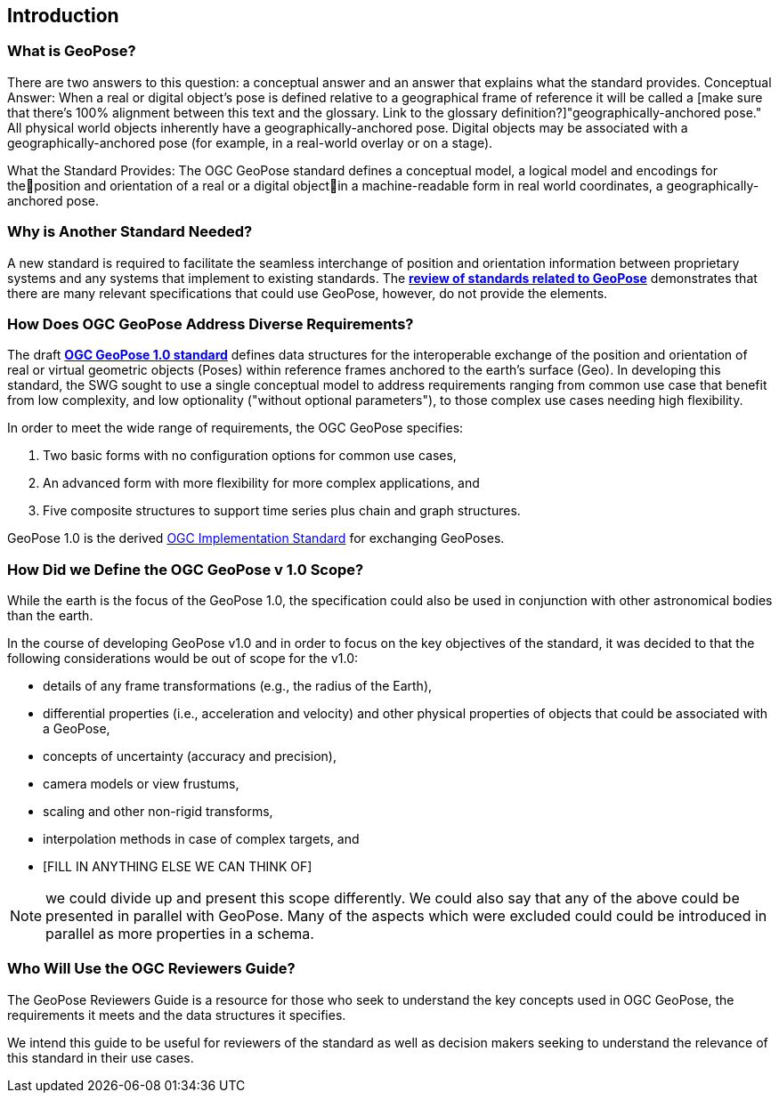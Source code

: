 [[rg_introduction_section]]
== Introduction

=== What is GeoPose?
There are two answers to this question: a conceptual answer and an answer that explains what the standard provides.
Conceptual Answer: When a real or digital object’s pose is defined relative to a geographical frame of reference it will be called a [make sure that there's 100% alignment between this text and the glossary. Link to the glossary definition?]"geographically-anchored pose." All physical world objects inherently have a geographically-anchored pose. Digital objects may be associated with a geographically-anchored pose (for example, in a real-world overlay or on a stage).

What the Standard Provides: The OGC GeoPose standard defines a conceptual model, a logical model and encodings for theposition and orientation of a real or a digital objectin a machine-readable form in real world coordinates, a geographically-anchored pose.

=== Why is Another Standard Needed?
A new standard is required to facilitate the seamless interchange of position and orientation information between proprietary systems and any systems that implement to existing standards. The <<rg-landscape-standard-section, **review of standards related to GeoPose**>> demonstrates that there are many relevant specifications that could use GeoPose, however, do not provide the elements.

=== How Does OGC GeoPose Address Diverse Requirements?
The draft https://github.com/opengeospatial/GeoPose/blob/main/standard/pdf/geopose_standard.pdf[**OGC GeoPose 1.0 standard**] defines data structures for the interoperable exchange of the position and orientation of real or virtual geometric objects (Poses) within reference frames anchored to the earth's surface (Geo).  In developing this standard, the SWG sought to use a single conceptual model to address requirements ranging from common use case that benefit from low complexity, and low optionality ("without optional parameters"), to those complex use cases needing high flexibility.

In order to meet the wide range of requirements, the OGC GeoPose specifies:

. Two basic forms with no configuration options for common use cases,
. An advanced form with more flexibility for more complex applications, and
. Five composite structures to support time series plus chain and graph structures.

GeoPose 1.0 is the derived link:http://www.ogc.org[OGC Implementation Standard] for exchanging GeoPoses.

=== How Did we Define the OGC GeoPose v 1.0 Scope?

While the earth is the focus of the GeoPose 1.0, the specification could also be used in conjunction with other astronomical bodies than the earth.

In the course of developing GeoPose v1.0 and in order to focus on the key objectives of the standard, it was decided to that the following considerations would be out of scope for the v1.0:

- details of any frame transformations (e.g., the radius of the Earth),
- differential properties (i.e., acceleration and velocity) and other physical properties of objects that could be associated with a GeoPose,
- concepts of uncertainty (accuracy and precision),
- camera models or view frustums,
- scaling and other non-rigid transforms,
- interpolation methods in case of complex targets, and
- [FILL IN ANYTHING ELSE WE CAN THINK OF]

NOTE: we could divide up and present this scope differently. We could also say that any of the above could be presented in parallel with GeoPose. Many of the aspects which were excluded could could be introduced in parallel as more properties in a schema.

[[rg-target-audiences-section]]
=== Who Will Use the OGC Reviewers Guide?
The GeoPose Reviewers Guide is a resource for those who seek to understand the key concepts used in OGC GeoPose, the requirements it meets and the data structures it specifies.

We intend this guide to be useful for reviewers of the standard as well as decision makers seeking to understand the relevance of this standard in their use cases.
